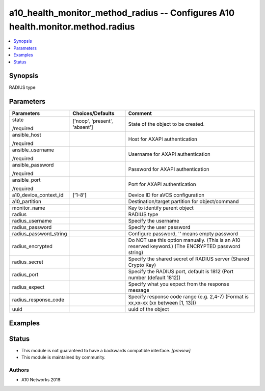 .. _a10_health_monitor_method_radius_module:


a10_health_monitor_method_radius -- Configures A10 health.monitor.method.radius
===============================================================================

.. contents::
   :local:
   :depth: 1


Synopsis
--------

RADIUS type






Parameters
----------

+------------------------+-------------------------------+-----------------------------------------------------------------------------------------------------+
| Parameters             | Choices/Defaults              | Comment                                                                                             |
|                        |                               |                                                                                                     |
|                        |                               |                                                                                                     |
+========================+===============================+=====================================================================================================+
| state                  | ['noop', 'present', 'absent'] | State of the object to be created.                                                                  |
|                        |                               |                                                                                                     |
| /required              |                               |                                                                                                     |
+------------------------+-------------------------------+-----------------------------------------------------------------------------------------------------+
| ansible_host           |                               | Host for AXAPI authentication                                                                       |
|                        |                               |                                                                                                     |
| /required              |                               |                                                                                                     |
+------------------------+-------------------------------+-----------------------------------------------------------------------------------------------------+
| ansible_username       |                               | Username for AXAPI authentication                                                                   |
|                        |                               |                                                                                                     |
| /required              |                               |                                                                                                     |
+------------------------+-------------------------------+-----------------------------------------------------------------------------------------------------+
| ansible_password       |                               | Password for AXAPI authentication                                                                   |
|                        |                               |                                                                                                     |
| /required              |                               |                                                                                                     |
+------------------------+-------------------------------+-----------------------------------------------------------------------------------------------------+
| ansible_port           |                               | Port for AXAPI authentication                                                                       |
|                        |                               |                                                                                                     |
| /required              |                               |                                                                                                     |
+------------------------+-------------------------------+-----------------------------------------------------------------------------------------------------+
| a10_device_context_id  | ['1-8']                       | Device ID for aVCS configuration                                                                    |
|                        |                               |                                                                                                     |
|                        |                               |                                                                                                     |
+------------------------+-------------------------------+-----------------------------------------------------------------------------------------------------+
| a10_partition          |                               | Destination/target partition for object/command                                                     |
|                        |                               |                                                                                                     |
|                        |                               |                                                                                                     |
+------------------------+-------------------------------+-----------------------------------------------------------------------------------------------------+
| monitor_name           |                               | Key to identify parent object                                                                       |
|                        |                               |                                                                                                     |
|                        |                               |                                                                                                     |
+------------------------+-------------------------------+-----------------------------------------------------------------------------------------------------+
| radius                 |                               | RADIUS type                                                                                         |
|                        |                               |                                                                                                     |
|                        |                               |                                                                                                     |
+------------------------+-------------------------------+-----------------------------------------------------------------------------------------------------+
| radius_username        |                               | Specify the username                                                                                |
|                        |                               |                                                                                                     |
|                        |                               |                                                                                                     |
+------------------------+-------------------------------+-----------------------------------------------------------------------------------------------------+
| radius_password        |                               | Specify the user password                                                                           |
|                        |                               |                                                                                                     |
|                        |                               |                                                                                                     |
+------------------------+-------------------------------+-----------------------------------------------------------------------------------------------------+
| radius_password_string |                               | Configure password, '' means empty password                                                         |
|                        |                               |                                                                                                     |
|                        |                               |                                                                                                     |
+------------------------+-------------------------------+-----------------------------------------------------------------------------------------------------+
| radius_encrypted       |                               | Do NOT use this option manually. (This is an A10 reserved keyword.) (The ENCRYPTED password string) |
|                        |                               |                                                                                                     |
|                        |                               |                                                                                                     |
+------------------------+-------------------------------+-----------------------------------------------------------------------------------------------------+
| radius_secret          |                               | Specify the shared secret of RADIUS server (Shared Crypto Key)                                      |
|                        |                               |                                                                                                     |
|                        |                               |                                                                                                     |
+------------------------+-------------------------------+-----------------------------------------------------------------------------------------------------+
| radius_port            |                               | Specify the RADIUS port, default is 1812 (Port number (default 1812))                               |
|                        |                               |                                                                                                     |
|                        |                               |                                                                                                     |
+------------------------+-------------------------------+-----------------------------------------------------------------------------------------------------+
| radius_expect          |                               | Specify what you expect from the response message                                                   |
|                        |                               |                                                                                                     |
|                        |                               |                                                                                                     |
+------------------------+-------------------------------+-----------------------------------------------------------------------------------------------------+
| radius_response_code   |                               | Specify response code range (e.g. 2,4-7) (Format is xx,xx-xx (xx between [1, 13]))                  |
|                        |                               |                                                                                                     |
|                        |                               |                                                                                                     |
+------------------------+-------------------------------+-----------------------------------------------------------------------------------------------------+
| uuid                   |                               | uuid of the object                                                                                  |
|                        |                               |                                                                                                     |
|                        |                               |                                                                                                     |
+------------------------+-------------------------------+-----------------------------------------------------------------------------------------------------+







Examples
--------

.. code-block:: yaml+jinja

    





Status
------




- This module is not guaranteed to have a backwards compatible interface. *[preview]*


- This module is maintained by community.



Authors
~~~~~~~

- A10 Networks 2018

